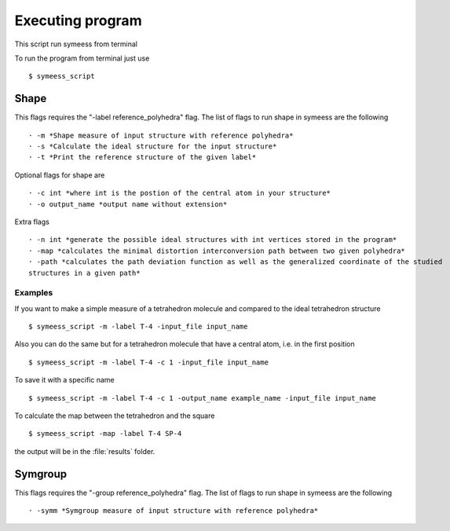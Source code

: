 .. highlight:: rst

=================
Executing program
=================

This script run symeess from terminal

.. module:: scripts/symeess_script

To run the program from terminal just use ::

   $ symeess_script


Shape
#####

This flags requires the "-label reference_polyhedra" flag.
The list of flags to run shape in symeess are the following ::

  · -m *Shape measure of input structure with reference polyhedra*
  · -s *Calculate the ideal structure for the input structure*
  · -t *Print the reference structure of the given label*

Optional flags for shape are ::

  · -c int *where int is the postion of the central atom in your structure*
  · -o output_name *output name without extension*

Extra flags ::

  · -n int *generate the possible ideal structures with int vertices stored in the program*
  · -map *calculates the minimal distortion interconversion path between two given polyhedra*
  · -path *calculates the path deviation function as well as the generalized coordinate of the studied
  structures in a given path*

Examples
********

If you want to make a simple measure of a tetrahedron molecule and compared to the ideal tetrahedron structure ::

  $ symeess_script -m -label T-4 -input_file input_name

Also you can do the same but for a tetrahedron molecule that have a central atom, i.e. in the first position ::

  $ symeess_script -m -label T-4 -c 1 -input_file input_name

To save it with a specific name ::

  $ symeess_script -m -label T-4 -c 1 -output_name example_name -input_file input_name

To calculate the map between the tetrahedron and the square ::

  $ symeess_script -map -label T-4 SP-4

the output will be in the :file:`results` folder.

Symgroup
########

This flags requires the "-group reference_polyhedra" flag.
The list of flags to run shape in symeess are the following ::

  · -symm *Symgroup measure of input structure with reference polyhedra*

